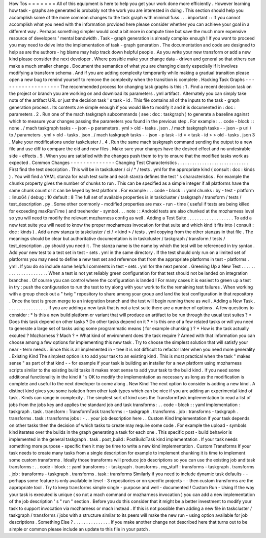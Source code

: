 How
Tos
=
=
=
=
=
=
=
All
of
this
equipment
is
here
to
help
you
get
your
work
done
more
efficiently
.
However
learning
how
task
-
graphs
are
generated
is
probably
not
the
work
you
are
interested
in
doing
.
This
section
should
help
you
accomplish
some
of
the
more
common
changes
to
the
task
graph
with
minimal
fuss
.
.
.
important
:
:
If
you
cannot
accomplish
what
you
need
with
the
information
provided
here
please
consider
whether
you
can
achieve
your
goal
in
a
different
way
.
Perhaps
something
simpler
would
cost
a
bit
more
in
compute
time
but
save
the
much
more
expensive
resource
of
developers
'
mental
bandwidth
.
Task
-
graph
generation
is
already
complex
enough
!
If
you
want
to
proceed
you
may
need
to
delve
into
the
implementation
of
task
-
graph
generation
.
The
documentation
and
code
are
designed
to
help
as
are
the
authors
-
hg
blame
may
help
track
down
helpful
people
.
As
you
write
your
new
transform
or
add
a
new
kind
please
consider
the
next
developer
.
Where
possible
make
your
change
data
-
driven
and
general
so
that
others
can
make
a
much
smaller
change
.
Document
the
semantics
of
what
you
are
changing
clearly
especially
if
it
involves
modifying
a
transform
schema
.
And
if
you
are
adding
complexity
temporarily
while
making
a
gradual
transition
please
open
a
new
bug
to
remind
yourself
to
remove
the
complexity
when
the
transition
is
complete
.
Hacking
Task
Graphs
-
-
-
-
-
-
-
-
-
-
-
-
-
-
-
-
-
-
-
The
recommended
process
for
changing
task
graphs
is
this
:
1
.
Find
a
recent
decision
task
on
the
project
or
branch
you
are
working
on
and
download
its
parameters
.
yml
artifact
.
Alternately
you
can
simply
take
note
of
the
artifact
URL
or
just
the
decision
task
'
s
task
-
id
.
This
file
contains
all
of
the
inputs
to
the
task
-
graph
generation
process
.
Its
contents
are
simple
enough
if
you
would
like
to
modify
it
and
it
is
documented
in
:
doc
:
parameters
.
2
.
Run
one
of
the
mach
taskgraph
subcommands
(
see
:
doc
:
taskgraph
)
to
generate
a
baseline
against
which
to
measure
your
changes
passing
the
parameters
you
found
in
the
previous
step
.
For
example
:
.
.
code
-
block
:
:
none
.
/
mach
taskgraph
tasks
-
-
json
-
p
parameters
.
yml
>
old
-
tasks
.
json
.
/
mach
taskgraph
tasks
-
-
json
-
p
url
/
to
/
parameters
.
yml
>
old
-
tasks
.
json
.
/
mach
taskgraph
tasks
-
-
json
-
p
task
-
id
=
<
task
-
id
>
>
old
-
tasks
.
json
3
.
Make
your
modifications
under
taskcluster
/
.
4
.
Run
the
same
mach
taskgraph
command
sending
the
output
to
a
new
file
and
use
diff
to
compare
the
old
and
new
files
.
Make
sure
your
changes
have
the
desired
effect
and
no
undesirable
side
-
effects
.
5
.
When
you
are
satisfied
with
the
changes
push
them
to
try
to
ensure
that
the
modified
tasks
work
as
expected
.
Common
Changes
-
-
-
-
-
-
-
-
-
-
-
-
-
-
Changing
Test
Characteristics
.
.
.
.
.
.
.
.
.
.
.
.
.
.
.
.
.
.
.
.
.
.
.
.
.
.
.
.
.
First
find
the
test
description
.
This
will
be
in
taskcluster
/
ci
/
*
/
tests
.
yml
for
the
appropriate
kind
(
consult
:
doc
:
kinds
)
.
You
will
find
a
YAML
stanza
for
each
test
suite
and
each
stanza
defines
the
test
'
s
characteristics
.
For
example
the
chunks
property
gives
the
number
of
chunks
to
run
.
This
can
be
specified
as
a
simple
integer
if
all
platforms
have
the
same
chunk
count
or
it
can
be
keyed
by
test
platform
.
For
example
:
.
.
code
-
block
:
:
yaml
chunks
:
by
-
test
-
platform
:
linux64
/
debug
:
10
default
:
8
The
full
set
of
available
properties
is
in
taskcluster
/
taskgraph
/
transform
/
tests
/
test_description
.
py
.
Some
other
commonly
-
modified
properties
are
max
-
run
-
time
(
useful
if
tests
are
being
killed
for
exceeding
maxRunTime
)
and
treeherder
-
symbol
.
.
.
note
:
:
Android
tests
are
also
chunked
at
the
mozharness
level
so
you
will
need
to
modify
the
relevant
mozharness
config
as
well
.
Adding
a
Test
Suite
.
.
.
.
.
.
.
.
.
.
.
.
.
.
.
.
.
.
.
To
add
a
new
test
suite
you
will
need
to
know
the
proper
mozharness
invocation
for
that
suite
and
which
kind
it
fits
into
(
consult
:
doc
:
kinds
)
.
Add
a
new
stanza
to
taskcluster
/
ci
/
<
kind
>
/
tests
.
yml
copying
from
the
other
stanzas
in
that
file
.
The
meanings
should
be
clear
but
authoritative
documentation
is
in
taskcluster
/
taskgraph
/
transform
/
tests
/
test_description
.
py
should
you
need
it
.
The
stanza
name
is
the
name
by
which
the
test
will
be
referenced
in
try
syntax
.
Add
your
new
test
to
a
test
set
in
test
-
sets
.
yml
in
the
same
directory
.
If
the
test
should
only
run
on
a
limited
set
of
platforms
you
may
need
to
define
a
new
test
set
and
reference
that
from
the
appropriate
platforms
in
test
-
platforms
.
yml
.
If
you
do
so
include
some
helpful
comments
in
test
-
sets
.
yml
for
the
next
person
.
Greening
Up
a
New
Test
.
.
.
.
.
.
.
.
.
.
.
.
.
.
.
.
.
.
.
.
.
.
When
a
test
is
not
yet
reliably
green
configuration
for
that
test
should
not
be
landed
on
integration
branches
.
Of
course
you
can
control
where
the
configuration
is
landed
!
For
many
cases
it
is
easiest
to
green
up
a
test
in
try
:
push
the
configuration
to
run
the
test
to
try
along
with
your
work
to
fix
the
remaining
test
failures
.
When
working
with
a
group
check
out
a
"
twig
"
repository
to
share
among
your
group
and
land
the
test
configuration
in
that
repository
.
Once
the
test
is
green
merge
to
an
integration
branch
and
the
test
will
begin
running
there
as
well
.
Adding
a
New
Task
.
.
.
.
.
.
.
.
.
.
.
.
.
.
.
.
.
If
you
are
adding
a
new
task
that
is
not
a
test
suite
there
are
a
number
of
options
.
A
few
questions
to
consider
:
*
Is
this
a
new
build
platform
or
variant
that
will
produce
an
artifact
to
be
run
through
the
usual
test
suites
?
*
Does
this
task
depend
on
other
tasks
?
Do
other
tasks
depend
on
it
?
*
Is
this
one
of
a
few
related
tasks
or
will
you
need
to
generate
a
large
set
of
tasks
using
some
programmatic
means
(
for
example
chunking
)
?
*
How
is
the
task
actually
excuted
?
Mozharness
?
Mach
?
*
What
kind
of
environment
does
the
task
require
?
Armed
with
that
information
you
can
choose
among
a
few
options
for
implementing
this
new
task
.
Try
to
choose
the
simplest
solution
that
will
satisfy
your
near
-
term
needs
.
Since
this
is
all
implemented
in
-
tree
it
is
not
difficult
to
refactor
later
when
you
need
more
generality
.
Existing
Kind
The
simplest
option
is
to
add
your
task
to
an
existing
kind
.
This
is
most
practical
when
the
task
"
makes
sense
"
as
part
of
that
kind
-
-
for
example
if
your
task
is
building
an
installer
for
a
new
platform
using
mozharness
scripts
similar
to
the
existing
build
tasks
it
makes
most
sense
to
add
your
task
to
the
build
kind
.
If
you
need
some
additional
functionality
in
the
kind
it
'
s
OK
to
modify
the
implementation
as
necessary
as
long
as
the
modification
is
complete
and
useful
to
the
next
developer
to
come
along
.
New
Kind
The
next
option
to
consider
is
adding
a
new
kind
.
A
distinct
kind
gives
you
some
isolation
from
other
task
types
which
can
be
nice
if
you
are
adding
an
experimental
kind
of
task
.
Kinds
can
range
in
complexity
.
The
simplest
sort
of
kind
uses
the
TransformTask
implementation
to
read
a
list
of
jobs
from
the
jobs
key
and
applies
the
standard
job
and
task
transforms
:
.
.
code
-
block
:
:
yaml
implementation
:
taskgraph
.
task
.
transform
:
TransformTask
transforms
:
-
taskgraph
.
transforms
.
job
:
transforms
-
taskgraph
.
transforms
.
task
:
transforms
jobs
:
-
.
.
your
job
description
here
.
.
Custom
Kind
Implementation
If
your
task
depends
on
other
tasks
then
the
decision
of
which
tasks
to
create
may
require
some
code
.
For
example
the
upload
-
symbols
kind
iterates
over
the
builds
in
the
graph
generating
a
task
for
each
one
.
This
specific
post
-
build
behavior
is
implemented
in
the
general
taskgraph
.
task
.
post_build
:
PostBuildTask
kind
implementation
.
If
your
task
needs
something
more
purpose
-
specific
then
it
may
be
time
to
write
a
new
kind
implementation
.
Custom
Transforms
If
your
task
needs
to
create
many
tasks
from
a
single
description
for
example
to
implement
chunking
it
is
time
to
implement
some
custom
transforms
.
Ideally
those
transforms
will
produce
job
descriptions
so
you
can
use
the
existing
job
and
task
transforms
:
.
.
code
-
block
:
:
yaml
transforms
:
-
taskgraph
.
transforms
.
my_stuff
:
transforms
-
taskgraph
.
transforms
.
job
:
transforms
-
taskgraph
.
transforms
.
task
:
transforms
Similarly
if
you
need
to
include
dynamic
task
defaults
-
-
perhaps
some
feature
is
only
available
in
level
-
3
repositories
or
on
specific
projects
-
-
then
custom
transforms
are
the
appropriate
tool
.
Try
to
keep
transforms
simple
single
-
purpose
and
well
-
documented
!
Custom
Run
-
Using
If
the
way
your
task
is
executed
is
unique
(
so
not
a
mach
command
or
mozharness
invocation
)
you
can
add
a
new
implementation
of
the
job
description
'
s
"
run
"
section
.
Before
you
do
this
consider
that
it
might
be
a
better
investment
to
modify
your
task
to
support
invocation
via
mozharness
or
mach
instead
.
If
this
is
not
possible
then
adding
a
new
file
in
taskcluster
/
taskgraph
/
transforms
/
jobs
with
a
structure
similar
to
its
peers
will
make
the
new
run
-
using
option
available
for
job
descriptions
.
Something
Else
?
.
.
.
.
.
.
.
.
.
.
.
.
.
.
.
If
you
make
another
change
not
described
here
that
turns
out
to
be
simple
or
common
please
include
an
update
to
this
file
in
your
patch
.

